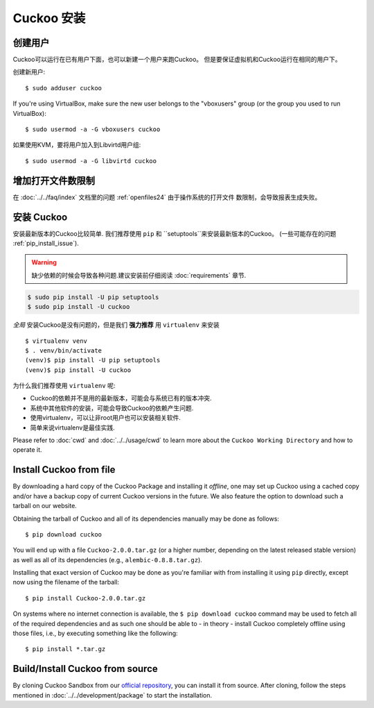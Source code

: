 .. _installing:

=================
Cuckoo 安装
=================

创建用户
=============

Cuckoo可以运行在已有用户下面，也可以新建一个用户来跑Cuckoo。
但是要保证虚拟机和Cuckoo运行在相同的用户下。

创建新用户::

    $ sudo adduser cuckoo

If you're using VirtualBox, make sure the new user belongs to the "vboxusers"
group (or the group you used to run VirtualBox)::

    $ sudo usermod -a -G vboxusers cuckoo

如果使用KVM，要将用户加入到Libvirtd用户组::

    $ sudo usermod -a -G libvirtd cuckoo

增加打开文件数限制
===================

在 :doc:`../../faq/index` 文档里的问题 :ref:`openfiles24` 由于操作系统的打开文件
数限制，会导致报表生成失败。

.. _install_cuckoo:

安装 Cuckoo
==============

安装最新版本的Cuckoo比较简单.
我们推荐使用 ``pip`` 和 ``setuptools``来安装最新版本的Cuckoo。 (一些可能存在的问题 :ref:`pip_install_issue`).

.. warning::
   缺少依赖的时候会导致各种问题.建议安装前仔细阅读
   :doc:`requirements` 章节.

.. code-block:: bash

    $ sudo pip install -U pip setuptools
    $ sudo pip install -U cuckoo

*全局* 安装Cuckoo是没有问题的，但是我们 **强力推荐** 用 ``virtualenv`` 来安装 ::

    $ virtualenv venv
    $ . venv/bin/activate
    (venv)$ pip install -U pip setuptools
    (venv)$ pip install -U cuckoo

为什么我们推荐使用 ``virtualenv`` 呢:

* Cuckoo的依赖并不是用的最新版本，可能会与系统已有的版本冲突.
* 系统中其他软件的安装，可能会导致Cuckoo的依赖产生问题.
* 使用virtualenv，可以让非root用户也可以安装相关软件.
* 简单来说virtualenv是最佳实践.

Please refer to :doc:`cwd` and :doc:`../../usage/cwd` to learn more about the
``Cuckoo Working Directory`` and how to operate it.

Install Cuckoo from file
========================

By downloading a hard copy of the Cuckoo Package and installing it *offline*,
one may set up Cuckoo using a cached copy and/or have a backup copy of current
Cuckoo versions in the future. We also feature the option to download such a
tarball on our website.

Obtaining the tarball of Cuckoo and all of its dependencies manually may be
done as follows::

    $ pip download cuckoo

You will end up with a file ``Cuckoo-2.0.0.tar.gz`` (or a higher number,
depending on the latest released stable version) as well as all of its
dependencies (e.g., ``alembic-0.8.8.tar.gz``).

Installing that exact version of Cuckoo may be done as you're familiar with
from installing it using ``pip`` directly, except now using the filename of
the tarball::

    $ pip install Cuckoo-2.0.0.tar.gz

On systems where no internet connection is available, the ``$ pip download
cuckoo`` command may be used to fetch all of the required dependencies and as
such one should be able to - in theory - install Cuckoo completely offline
using those files, i.e., by executing something like the following::

    $ pip install *.tar.gz

Build/Install Cuckoo from source
================================

By cloning Cuckoo Sandbox from our `official repository`_, you can install it from source.
After cloning, follow the steps mentioned in :doc:`../../development/package` to start the installation.

.. _`official repository`: https://github.com/cuckoosandbox/cuckoo
